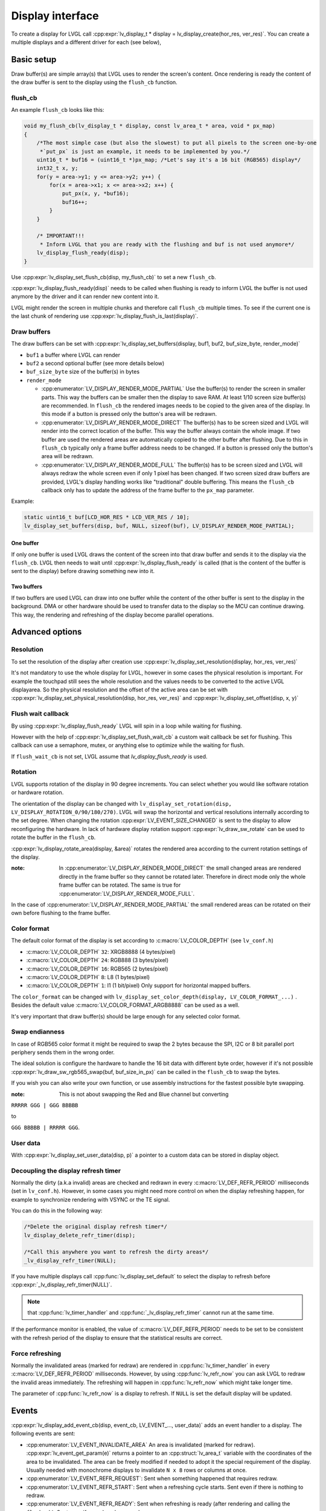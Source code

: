 .. _display_interface:

*****************
Display interface
*****************

To create a display for LVGL call :cpp:expr:`lv_display_t * display = lv_display_create(hor_res, ver_res)`. You can
create a multiple displays and a different driver for each (see below),

Basic setup
^^^^^^^^^^^

Draw buffer(s) are simple array(s) that LVGL uses to render the screen's content. Once rendering is ready the content
of the draw buffer is sent to the display using the ``flush_cb`` function.


flush_cb
--------

An example ``flush_cb`` looks like this:

.. code-block:: c

    void my_flush_cb(lv_display_t * display, const lv_area_t * area, void * px_map)
    {
        /*The most simple case (but also the slowest) to put all pixels to the screen one-by-one
         *`put_px` is just an example, it needs to be implemented by you.*/
        uint16_t * buf16 = (uint16_t *)px_map; /*Let's say it's a 16 bit (RGB565) display*/
        int32_t x, y;
        for(y = area->y1; y <= area->y2; y++) {
            for(x = area->x1; x <= area->x2; x++) {
                put_px(x, y, *buf16);
                buf16++;
            }
        }

        /* IMPORTANT!!!
         * Inform LVGL that you are ready with the flushing and buf is not used anymore*/
        lv_display_flush_ready(disp);
    }


Use :cpp:expr:`lv_display_set_flush_cb(disp, my_flush_cb)` to set a new ``flush_cb``.

:cpp:expr:`lv_display_flush_ready(disp)` needs to be called when flushing is ready to inform LVGL the buffer is not
used anymore by the driver and it can render new content into it.

LVGL might render the screen in multiple chunks and therefore call ``flush_cb`` multiple times. To see if the current
one is the last chunk of rendering use :cpp:expr:`lv_display_flush_is_last(display)`.

Draw buffers
------------

The draw buffers can be set with :cpp:expr:`lv_display_set_buffers(display, buf1, buf2, buf_size_byte, render_mode)`

- ``buf1`` a buffer where LVGL can render
- ``buf2`` a second optional buffer (see more details below)
- ``buf_size_byte`` size of the buffer(s) in bytes
- ``render_mode``

  - :cpp:enumerator:`LV_DISPLAY_RENDER_MODE_PARTIAL` Use the buffer(s) to render the screen in smaller parts.
    This way the buffers can be smaller then the display to save RAM. At least 1/10 screen size buffer(s) are
    recommended. In ``flush_cb`` the rendered images needs to be copied to the given area of the display. In
    this mode if a button is pressed only the button's area will be redrawn.
  - :cpp:enumerator:`LV_DISPLAY_RENDER_MODE_DIRECT` The buffer(s) has to be screen sized and LVGL will render into
    the correct location of the buffer. This way the buffer always contain the whole image. If two buffer are used
    the rendered areas are automatically copied to the other buffer after flushing. Due to this in ``flush_cb``
    typically only a frame buffer address needs to be changed. If a button is pressed only the button's area will
    be redrawn.
  - :cpp:enumerator:`LV_DISPLAY_RENDER_MODE_FULL` The buffer(s) has to be screen sized and LVGL will always redraw
    the whole screen even if only 1 pixel has been changed. If two screen sized draw buffers are provided, LVGL's
    display handling works like "traditional" double buffering. This means the ``flush_cb`` callback only has to update
    the address of the frame buffer to the ``px_map`` parameter.

Example:

.. code-block:: c

    static uint16_t buf[LCD_HOR_RES * LCD_VER_RES / 10];
    lv_display_set_buffers(disp, buf, NULL, sizeof(buf), LV_DISPLAY_RENDER_MODE_PARTIAL);


One buffer
**********

If only one buffer is used LVGL draws the content of the screen into that draw buffer and sends it to the display
via the ``flush_cb``. LVGL then needs to wait until :cpp:expr:`lv_display_flush_ready` is called (that is the
content of the buffer is sent to the display) before drawing something new into it.


Two buffers
***********

If two buffers are used LVGL can draw into one buffer while the content of the other buffer is sent to the display
in the background. DMA or other hardware should be used to transfer data to the display so the MCU can continue drawing.
This way, the rendering and refreshing of the display become parallel operations.


Advanced options
^^^^^^^^^^^^^^^^


Resolution
----------

To set the resolution of the display after creation use :cpp:expr:`lv_display_set_resolution(display, hor_res, ver_res)`

It's not mandatory to use the whole display for LVGL, however in some cases the physical resolution is important. For
example the touchpad still sees the whole resolution and the values needs to be converted to the active LVGL displayarea.
So the physical resolution and the offset of the active area can be set with
:cpp:expr:`lv_display_set_physical_resolution(disp, hor_res, ver_res)` and :cpp:expr:`lv_display_set_offset(disp, x, y)`


Flush wait callback
-------------------

By using :cpp:expr:`lv_display_flush_ready` LVGL will spin in a loop while waiting for flushing.

However with the help of :cpp:expr:`lv_display_set_flush_wait_cb` a custom wait callback be set for flushing. This
callback can use a semaphore, mutex, or anything else to optimize while the waiting for flush.

If ``flush_wait_cb`` is not set, LVGL assume that `lv_display_flush_ready` is used.


Rotation
--------

LVGL supports rotation of the display in 90 degree increments. You can select whether you would like software rotation or
hardware rotation.

The orientation of the display can be changed with ``lv_display_set_rotation(disp, LV_DISPLAY_ROTATION_0/90/180/270)``.
LVGL will swap the horizontal and vertical resolutions internally according to the set degree. When changing the rotation
:cpp:expr:`LV_EVENT_SIZE_CHANGED` is sent to the display to allow reconfiguring the hardware. In lack of hardware display
rotation support :cpp:expr:`lv_draw_sw_rotate` can be used to rotate the buffer in the ``flush_cb``.

:cpp:expr:`lv_display_rotate_area(display, &area)` rotates the rendered area according to the current rotation settings of the display.

:note: In :cpp:enumerator:`LV_DISPLAY_RENDER_MODE_DIRECT` the small changed areas are rendered directly in the frame buffer
       so they cannot be rotated later. Therefore in direct mode only the whole frame buffer can be rotated. The same is true
       for :cpp:enumerator:`LV_DISPLAY_RENDER_MODE_FULL`.

In the case of :cpp:enumerator:`LV_DISPLAY_RENDER_MODE_PARTIAL` the small rendered areas can be rotated on their own before
flushing to the frame buffer.


Color format
------------

The default color format of the display is set according to :c:macro:`LV_COLOR_DEPTH` (see ``lv_conf.h``)

- :c:macro:`LV_COLOR_DEPTH` ``32``: XRGB8888 (4 bytes/pixel)
- :c:macro:`LV_COLOR_DEPTH` ``24``: RGB888 (3 bytes/pixel)
- :c:macro:`LV_COLOR_DEPTH` ``16``: RGB565 (2 bytes/pixel)
- :c:macro:`LV_COLOR_DEPTH` ``8``: L8 (1 bytes/pixel)
- :c:macro:`LV_COLOR_DEPTH` ``1``: I1 (1 bit/pixel) Only support for horizontal mapped buffers.

The ``color_format`` can be changed with ``lv_display_set_color_depth(display, LV_COLOR_FORMAT_...)`` .
Besides the default value :c:macro:`LV_COLOR_FORMAT_ARGB8888` can be used as a well.

It's very important that draw buffer(s) should be large enough for any selected color format.


Swap endianness
---------------

In case of RGB565 color format it might be required to swap the 2 bytes because the SPI, I2C or 8 bit parallel port periphery
sends them in the wrong order.

The ideal solution is configure the hardware to handle the 16 bit data with different byte order, however if it's not possible
:cpp:expr:`lv_draw_sw_rgb565_swap(buf, buf_size_in_px)` can be called in the ``flush_cb`` to swap the bytes.

If you wish you can also write your own function, or use assembly instructions for the fastest possible byte swapping.

:note: This is not about swapping the Red and Blue channel but converting

``RRRRR GGG | GGG BBBBB``

to

``GGG BBBBB | RRRRR GGG``.


User data
---------

With :cpp:expr:`lv_display_set_user_data(disp, p)` a pointer to a custom data can be stored in display object.


Decoupling the display refresh timer
------------------------------------

Normally the dirty (a.k.a invalid) areas are checked and redrawn in every :c:macro:`LV_DEF_REFR_PERIOD` milliseconds
(set in ``lv_conf.h``). However, in some cases you might need more control on when the display refreshing happen, for
example to synchronize rendering with VSYNC or the TE signal.

You can do this in the following way:

.. code-block:: c

    /*Delete the original display refresh timer*/
    lv_display_delete_refr_timer(disp);

    /*Call this anywhere you want to refresh the dirty areas*/
    _lv_display_refr_timer(NULL);


If you have multiple displays call :cpp:func:`lv_display_set_default` to select the display to refresh before
:cpp:expr:`_lv_display_refr_timer(NULL)`.


.. note:: that :cpp:func:`lv_timer_handler` and :cpp:func:`_lv_display_refr_timer` cannot  run at the same time.


If the performance monitor is enabled, the value of :c:macro:`LV_DEF_REFR_PERIOD` needs to be set to be
consistent with the refresh period of the display to ensure that the statistical results are correct.


Force refreshing
----------------

Normally the invalidated areas (marked for redraw) are rendered in :cpp:func:`lv_timer_handler` in every
:c:macro:`LV_DEF_REFR_PERIOD` milliseconds. However, by using :cpp:func:`lv_refr_now` you can ask LVGL to
redraw the invalid areas immediately. The refreshing will happen in :cpp:func:`lv_refr_now` which might take
longer time.

The parameter of :cpp:func:`lv_refr_now` is a display to refresh. If ``NULL`` is set the default display will be updated.


Events
^^^^^^

:cpp:expr:`lv_display_add_event_cb(disp, event_cb, LV_EVENT_..., user_data)` adds an event handler to a display.
The following events are sent:

- :cpp:enumerator:`LV_EVENT_INVALIDATE_AREA` An area is invalidated (marked for redraw). :cpp:expr:`lv_event_get_param(e)`
  returns a pointer to an :cpp:struct:`lv_area_t` variable with the coordinates of the area to be invalidated. The area can
  be freely modified if needed to adopt it the special requirement of the display. Usually needed with monochrome displays
  to invalidate ``N x 8`` rows or columns at once.
- :cpp:enumerator:`LV_EVENT_REFR_REQUEST`: Sent when something happened that requires redraw.
- :cpp:enumerator:`LV_EVENT_REFR_START`: Sent when a refreshing cycle starts. Sent even if there is nothing to redraw.
- :cpp:enumerator:`LV_EVENT_REFR_READY`: Sent when refreshing is ready (after rendering and calling the ``flush_cb``). Sent even if no redraw happened.
- :cpp:enumerator:`LV_EVENT_RENDER_START`: Sent when rendering starts.
- :cpp:enumerator:`LV_EVENT_RENDER_READY`: Sent when rendering is ready (before calling the ``flush_cb``)
- :cpp:enumerator:`LV_EVENT_FLUSH_START`: Sent before the ``flush_cb`` is called.
- :cpp:enumerator:`LV_EVENT_FLUSH_READY`: Sent when the ``flush_cb`` returned.
- :cpp:enumerator:`LV_EVENT_RESOLUTION_CHANGED`: Sent when the resolution changes due
  to :cpp:func:`lv_display_set_resolution` or :cpp:func:`lv_display_set_rotation`.


Further reading
^^^^^^^^^^^^^^^

- `lv_port_disp_template.c <https://github.com/lvgl/lvgl/blob/master/examples/porting/lv_port_disp_template.c>`__
  for a template for your own driver.
- :ref:`Drawing <porting_draw>` to learn more about how rendering works in LVGL.
- :ref:`display_features` to learn more about higher level display features.


API
^^^
